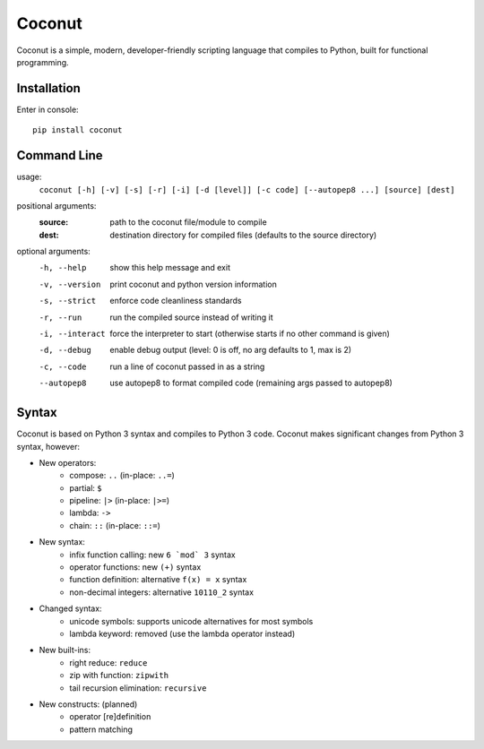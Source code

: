 Coconut
=======

Coconut is a simple, modern, developer-friendly scripting language that compiles to Python, built for functional programming.

Installation
------------

Enter in console::

    pip install coconut

Command Line
------------

usage:
  ``coconut [-h] [-v] [-s] [-r] [-i] [-d [level]] [-c code] [--autopep8 ...] [source] [dest]``

positional arguments:
  :source:              path to the coconut file/module to compile
  :dest:                destination directory for compiled files (defaults to the source directory)

optional arguments:
  -h, --help            show this help message and exit

  -v, --version         print coconut and python version information

  -s, --strict          enforce code cleanliness standards

  -r, --run             run the compiled source instead of writing it

  -i, --interact        force the interpreter to start (otherwise starts if no other command is given)

  -d, --debug           enable debug output (level: 0 is off, no arg defaults to 1, max is 2)

  -c, --code            run a line of coconut passed in as a string

  --autopep8            use autopep8 to format compiled code (remaining args passed to autopep8)

Syntax
------

Coconut is based on Python 3 syntax and compiles to Python 3 code. Coconut makes significant changes from Python 3 syntax, however:

- New operators:
    - compose: ``..`` (in-place: ``..=``)
    - partial: ``$``
    - pipeline: ``|>`` (in-place: ``|>=``)
    - lambda: ``->``
    - chain: ``::`` (in-place: ``::=``)
- New syntax:
    - infix function calling: new ``6 `mod` 3`` syntax
    - operator functions: new ``(+)`` syntax
    - function definition: alternative ``f(x) = x`` syntax
    - non-decimal integers: alternative ``10110_2`` syntax
- Changed syntax:
    - unicode symbols: supports unicode alternatives for most symbols
    - lambda keyword: removed (use the lambda operator instead)
- New built-ins:
    - right reduce: ``reduce``
    - zip with function: ``zipwith``
    - tail recursion elimination: ``recursive``
- New constructs: (planned)
    - operator [re]definition
    - pattern matching
